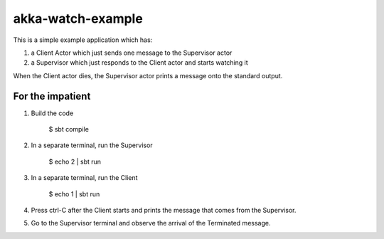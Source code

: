 akka-watch-example
==================

This is a simple example application which has:

1. a Client Actor which just sends one message to the Supervisor actor

2. a Supervisor which just responds to the Client actor and starts watching it

When the Client actor dies, the Supervisor actor prints a message onto the standard output.


For the impatient
-----------------

1. Build the code

    $ sbt compile

2. In a separate terminal, run the Supervisor

    $ echo 2 | sbt run

3. In a separate terminal, run the Client

    $ echo 1 | sbt run

4. Press ctrl-C after the Client starts and prints the message that comes from the Supervisor.

5. Go to the Supervisor terminal and observe the arrival of the Terminated message.
